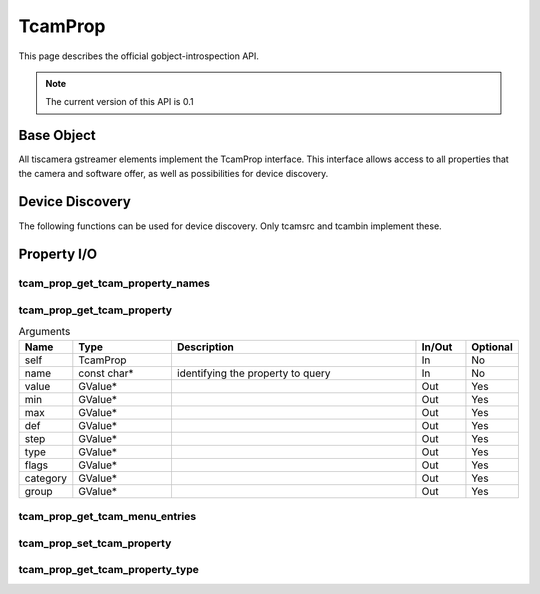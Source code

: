 ########
TcamProp
########


This page describes the official gobject-introspection API.

.. note::
   The current version of this API is 0.1

Base Object
###########

All tiscamera gstreamer elements implement the TcamProp interface.
This interface allows access to all properties that the camera and software offer,
as well as possibilities for device discovery.

.. c:type:: TcamProp

    This object is typically a converted gstreamer element like tcambin or tcamautoexposure.

.. c:type:: GSList

    In tcamprop this is always a list with element-type utf8 which has to be deallocated via:

    Example:

    .. code-block:: c

        GSList* list = tcam_prop_get_device_serials( self );
        
        // ... do sth with list
        
        g_slist_free_full( list, ::g_free );

.. c:type:: GValue

    GObject based variant type, used as arguments.
    
    Note: If you receive out-parameter with this, the caller is responsible of clearing the contents via :cpp:texpr:`g_value_unset( &var )`

    Example:

    .. code-block:: c

        GValue value = G_VALUE_INIT;
        GValue group = G_VALUE_INIT;

        gboolean res = tcam_prop_get_tcam_property( self, "Gain", &value, ..., &group );
        if( res ) {
            // ... stuff
        }
        g_value_unset( &value );
        g_value_unset( &group );


Device Discovery
################

The following functions can be used for device discovery.
Only tcamsrc and tcambin implement these.

.. c:function:: GSList* tcam_prop_get_device_serials(TcamProp* self)
                
   @self: a #TcamProp
  
   Retrieve a list of all connected device serial numbers
   
   Returns: (element-type utf8) (transfer full): a #GSList
   
        
.. c:function:: gboolean tcam_prop_get_device_info (TcamProp* self, const char* serial, char** name, char** identifier, char** connection_type)
                
   | @self: a #TcamProp
   | @serial: (in): serial number of camera to query
   | @name: (out) (optional): location to store an allocated string.
   |                          Use g_free() to free the returned string
   | @identifier: (out) (optional): location to store an allocated string.
   |                                Use g_free() to free the returned string
   | @connection_type: (out) (optional): location to store an allocated string.
   |                                     Use g_free() to free the returned string
                
   Get details of a given camera.

   Returns: True on success

.. c:function:: GSList* tcam_prop_get_device_serials_backend (TcamProp* self)

   @self: a #TcamProp

   Retrieve a list of all connected device serial numbers with the backend appended

   | Retrieved serials may appear multiple times but with different backends.
   | The format will always be `<serial>-<backend>`.
   | The contained strings will have to be freed by the user.
   | Call `g_slist_free_full(<list_var>, ::g_free)` to clear the list and the contained strings.

   Returns: (element-type utf8) (transfer full): a #GSList

Property I/O
############

tcam_prop_get_tcam_property_names
---------------------------------

.. c:function:: GSList* tcam_prop_get_tcam_property_names(TcamProp* self)

    Retrieve a list of all currently available properties.

    @self: a #TcamProp

    Returns: (element-type utf8) (transfer full): a #GSList


tcam_prop_get_tcam_property
---------------------------

.. c:function:: gboolean tcam_prop_get_tcam_property(TcamProp* self, const gchar* name, GValue* value, GValue* min, GValue* max, GValue* def, GValue* step, GValue* type, GValue* flags, GValue* category, GValue* group)

    Queries the specified property for its value, range, etc.

    @self: Pointer to #TcamProp instance that shall be queried.

    @name: Name of the property to query.

    Returns: A gboolean. TRUE if query could be answered and values filled.

.. list-table:: Arguments
   :header-rows: 1
   :widths: 10 20 50 10 10

   * - Name
     - Type
     - Description
     - In/Out
     - Optional
   * - self
     - TcamProp
     -
     - In
     - No
   * - name
     - const char*
     - identifying the property to query
     - In
     - No
   * - value
     - GValue*
     -
     - Out
     - Yes
   * - min
     - GValue*
     -
     - Out
     - Yes
   * - max
     - GValue*
     -
     - Out
     - Yes
   * - def
     - GValue*
     -
     - Out
     - Yes
   * - step
     - GValue*
     -
     - Out
     - Yes
   * - type
     - GValue*
     -
     - Out
     - Yes
   * - flags
     - GValue*
     -
     - Out
     - Yes
   * - category
     - GValue*
     -
     - Out
     - Yes
   * - group
     - GValue*
     -
     - Out
     - Yes

tcam_prop_get_tcam_menu_entries
-------------------------------

.. c:function:: GSList* tcam_prop_get_tcam_menu_entries( TcamProp* self, const gchar* name )

    If the specified property is a string list, this returnes the available string entries.

    @self: Pointer to #TcamProp instance that shall be queried.

    @name: Name of the property for which the menu entries shall be returned.

    Returns: A pointer to a #GSList containing the c-strings of all entries. (element-type utf8) (transfer full): a #GSList


tcam_prop_set_tcam_property
---------------------------

.. c:function:: gboolean tcam_prop_set_tcam_property( TcamProp* self, const gchar* name, const GValue* value )

    @self: Pointer to #TcamProp instance that shall be queried.

    @name: Name of the property.

    @value: Value that shall be set

    Returns: TRUE if setting this property was successful, otherwise FALSE.


tcam_prop_get_tcam_property_type
--------------------------------

.. c:function:: const gchar* tcam_prop_get_tcam_property_type( TcamProp* self, const gchar* name )

    Deprecated!

    Returns the 'type' of the specified property.

    @self: Pointer to #TcamProp instance that shall be queried.

    @name: Name of the property.

    Returns: A pointer to a c-string containing the type of the requested property. Returns NULL when property does not exist.

